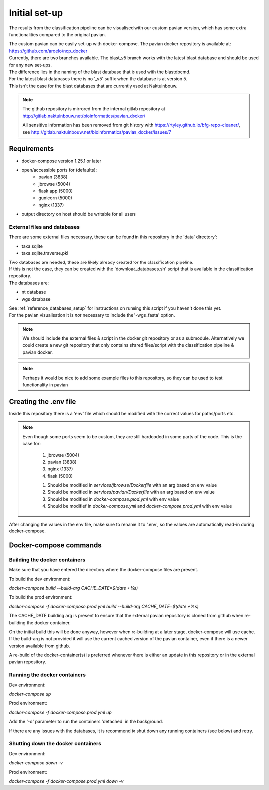 Initial set-up
=================

The results from the classification pipeline can be visualised with our custom pavian version, which has some extra functionalities compared to the original pavian.

| The custom pavian can be easily set-up with docker-compose. The pavian docker repository is available at:  https://github.com/aroelo/ncp_docker
| Currently, there are two branches available. The blast_v5 branch works with the latest blast database and should be used for any new set-ups.
| The difference lies in the naming of the blast database that is used with the blastdbcmd.

| For the latest blast databases there is no '_v5' suffix when the database is at version 5.
| This isn't the case for the blast databases that are currently used at Naktuinbouw.

.. note::
    The github repository is mirrored from the internal gitlab repository at http://gitlab.naktuinbouw.net/bioinformatics/pavian_docker/

    All sensitive information has been removed from git history with https://rtyley.github.io/bfg-repo-cleaner/, see http://gitlab.naktuinbouw.net/bioinformatics/pavian_docker/issues/7

Requirements
-------------

- docker-compose version 1.25.1 or later
- open/accessible ports for (defaults):
    - pavian (3838)
    - jbrowse (5004)
    - flask app (5000)
    - gunicorn (5000)
    - nginx (1337)
- output directory on host should be writable for all users

External files and databases
~~~~~~~~~~~~~~~~~~~~~~~~~~~~~~~~~~
There are some external files necessary, these can be found in this repository in the 'data' directory':

- taxa.sqlite
- taxa.sqlite.traverse.pkl

| Two databases are needed, these are likely already created for the classification pipeline.
| If this is not the case, they can be created with the 'download_databases.sh' script that is available in the classification repository.
| The databases are:

- nt database
- wgs database

| See :ref:`reference_databases_setup` for instructions on running this script if you haven't done this yet.
| For the pavian visualisation it is `not` necessary to include the '-wgs_fasta' option.

.. note::
    We should include the external files & script in the docker git repository or as a submodule.
    Alternatively we could create a new git repository that only contains shared files/script with the classification pipeline & pavian docker.

.. note::
    Perhaps it would be nice to add some example files to this repository, so they can be used to test functionality in pavian

Creating the .env file
------------------------

Inside this repository there is a 'env' file which should be modified with the correct values for paths/ports etc.

.. note::
    Even though some ports seem to be custom, they are still hardcoded in some parts of the code.
    This is the case for:

        1. jbrowse (5004)
        2. pavian (3838)
        3. nginx (1337)
        4. flask (5000)

        1. Should be modified in `services/jbrowse/Dockerfile` with an arg based on env value
        2. Should be modified in `services/pavian/Dockerfile` with an arg based on env value
        3. Should be modified in `docker-compose.prod.yml` with env value
        4. Should be modifief in `docker-compose.yml` and `docker-compose.prod.yml` with env value

After changing the values in the env file, make sure to rename it to '.env', so the values are automatically read-in during docker-compose.

Docker-compose commands
----------------------------

Building the docker containers
~~~~~~~~~~~~~~~~~~~~~~~~~~~~~~~~

Make sure that you have entered the directory where the docker-compose files are present.

To build the dev environment:

`docker-compose build --build-arg CACHE_DATE=$(date +%s)`

To build the prod environment:

`docker-compose -f docker-compose.prod.yml build --build-arg CACHE_DATE=$(date +%s)`

The CACHE_DATE building arg is present to ensure that the external pavian repository is cloned from github when re-building the docker container.

On the initial build this will be done anyway, however when re-building at a later stage, docker-compose will use cache. If the build-arg is not provided it will use the current cached version of the pavian container, even if there is a newer version available from github.

A re-build of the docker-container(s) is preferred whenever there is either an update in this repository or in the external pavian repository.

Running the docker containers
~~~~~~~~~~~~~~~~~~~~~~~~~~~~~~~~

Dev environment:

`docker-compose up`

Prod environment:

`docker-compose -f docker-compose.prod.yml up`


Add the '-d' parameter to run the containers 'detached' in the background.

If there are any issues with the databases, it is recommend to shut down any running containers (see below) and retry.

Shutting down the docker containers
~~~~~~~~~~~~~~~~~~~~~~~~~~~~~~~~~~~~~

Dev environment:

`docker-compose down -v`

Prod environment:

`docker-compose -f docker-compose.prod.yml down -v`

